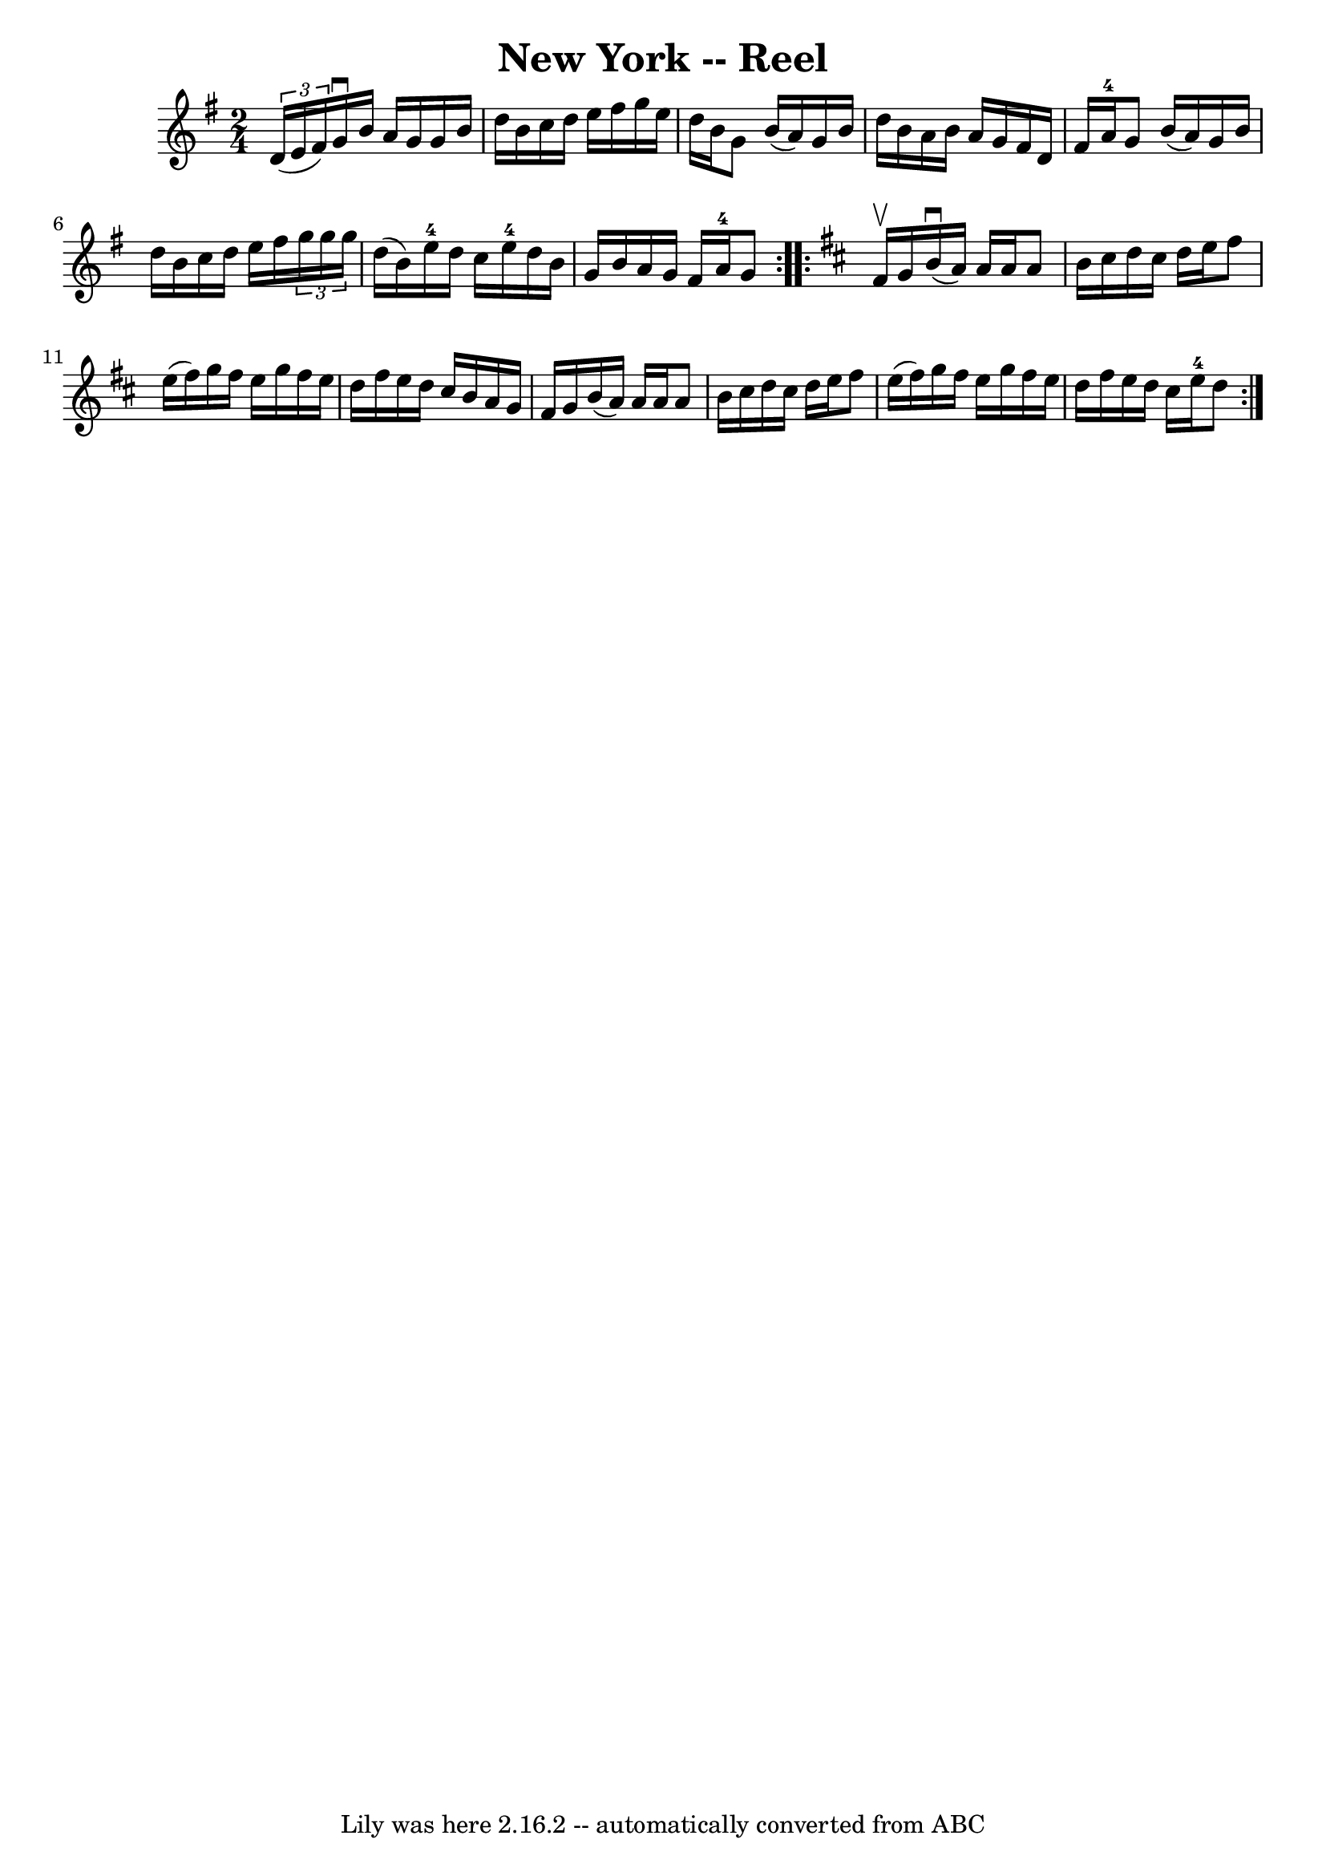 \version "2.7.40"
\header {
	book = "Ryan's Mammoth Collection"
	crossRefNumber = "1"
	footnotes = "\\\\292"
	tagline = "Lily was here 2.16.2 -- automatically converted from ABC"
	title = "New York -- Reel"
}
voicedefault =  {
\set Score.defaultBarType = "empty"

\repeat volta 2 {
\time 2/4 \key g \major   \times 2/3 { d'16 (e'16 fis'16) } |
 
 g'16^\downbow b'16 a'16 g'16 g'16 b'16 d''16 b'16    
|
 c''16 d''16 e''16 fis''16 g''16 e''16 d''16    
b'16    |
 g'8 b'16 (a'16) g'16 b'16 d''16 b'16    
|
 a'16 b'16 a'16 g'16 fis'16 d'16 fis'16 a'16 
-4   |
 g'8 b'16 (a'16) g'16 b'16 d''16 b'16    
|
 c''16 d''16 e''16 fis''16    \times 2/3 { g''16 g''16  
 g''16  } d''16 (b'16)   |
 e''16-4 d''16 c''16    
e''16-4 d''16 b'16 g'16 b'16    |
 a'16 g'16 fis'16 
 a'16-4 g'8  }   \key d \major   \repeat volta 2 { fis'16^\upbow   
g'16  |
 b'16^\downbow(a'16) a'16 a'16 a'8 b'16    
cis''16    |
 d''16 cis''16 d''16 e''16 fis''8 e''16 (
fis''16)   |
 g''16 fis''16 e''16 g''16 fis''16 e''16 
 d''16 fis''16    |
 e''16 d''16 cis''16 b'16 a'16    
g'16 fis'16 g'16    |
 b'16 (a'16) a'16 a'16 a'8  
 b'16 cis''16    |
 d''16 cis''16 d''16 e''16 fis''8    
e''16 (fis''16)   |
 g''16 fis''16 e''16 g''16    
fis''16 e''16 d''16 fis''16    |
 e''16 d''16 cis''16    
e''16-4 d''8  }   
}

\score{
    <<

	\context Staff="default"
	{
	    \voicedefault 
	}

    >>
	\layout {
	}
	\midi {}
}
